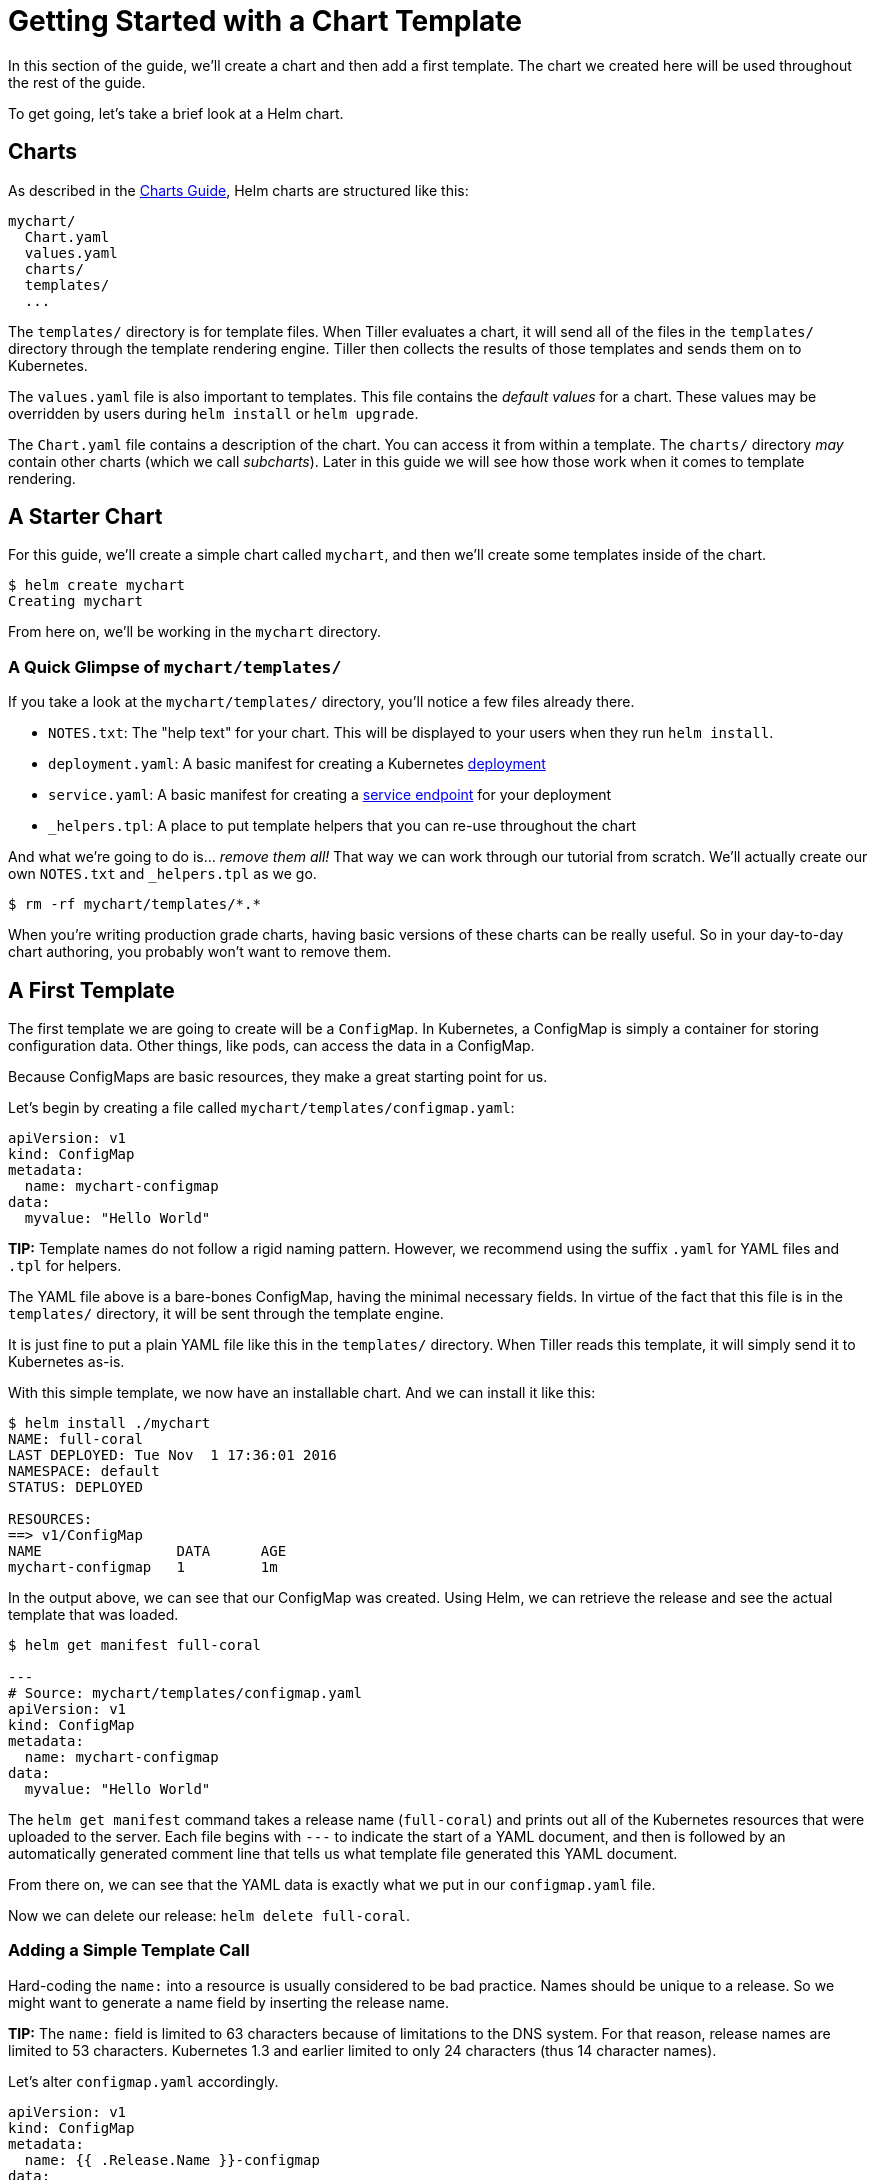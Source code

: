 = Getting Started with a Chart Template

In this section of the guide, we'll create a chart and then add a first template. The chart we created here will be used throughout the rest of the guide.

To get going, let's take a brief look at a Helm chart.

== Charts

As described in the link:../charts.html[Charts Guide], Helm charts are structured like
this:

[source]
----
mychart/
  Chart.yaml
  values.yaml
  charts/
  templates/
  ...
----

The `templates/` directory is for template files. When Tiller evaluates a chart,
it will send all of the files in the `templates/` directory through the
template rendering engine. Tiller then collects the results of those templates
and sends them on to Kubernetes.

The `values.yaml` file is also important to templates. This file contains the
_default values_ for a chart. These values may be overridden by users during
`helm install` or `helm upgrade`.

The `Chart.yaml` file contains a description of the chart. You can access it
from within a template. The `charts/` directory _may_ contain other charts (which
we call _subcharts_). Later in this guide we will see how those work when it
comes to template rendering.

== A Starter Chart

For this guide, we'll create a simple chart called `mychart`, and then we'll
create some templates inside of the chart.

[source,console]
----
$ helm create mychart
Creating mychart
----

From here on, we'll be working in the `mychart` directory.

=== A Quick Glimpse of `mychart/templates/`

If you take a look at the `mychart/templates/` directory, you'll notice a few files
already there.

* `NOTES.txt`: The "help text" for your chart. This will be displayed to your users
 when they run `helm install`.
* `deployment.yaml`: A basic manifest for creating a Kubernetes http://kubernetes.io/docs/user-guide/deployments/[deployment]
* `service.yaml`: A basic manifest for creating a http://kubernetes.io/docs/user-guide/services/[service endpoint] for your deployment
* `_helpers.tpl`: A place to put template helpers that you can re-use throughout the chart

And what we're going to do is… _remove them all!_ That way we can work through our tutorial from scratch. We'll actually create our own `NOTES.txt` and `_helpers.tpl` as we go.

[source,console]
----
$ rm -rf mychart/templates/*.*
----

When you're writing production grade charts, having basic versions of these charts can be really useful. So in your day-to-day chart authoring, you probably won't want to remove them.

== A First Template

The first template we are going to create will be a `ConfigMap`. In Kubernetes,
a ConfigMap is simply a container for storing configuration data. Other things,
like pods, can access the data in a ConfigMap.

Because ConfigMaps are basic resources, they make a great starting point for us.

Let's begin by creating a file called `mychart/templates/configmap.yaml`:

[source,yaml]
----
apiVersion: v1
kind: ConfigMap
metadata:
  name: mychart-configmap
data:
  myvalue: "Hello World"
----

*TIP:* Template names do not follow a rigid naming pattern. However, we recommend
using the suffix `.yaml` for YAML files and `.tpl` for helpers.

The YAML file above is a bare-bones ConfigMap, having the minimal necessary fields.
In virtue of the fact that this file is in the `templates/` directory, it will
be sent through the template engine.

It is just fine to put a plain YAML file like this in the `templates/` directory.
When Tiller reads this template, it will simply send it to Kubernetes as-is.

With this simple template, we now have an installable chart. And we can install
it like this:

[source,console]
----
$ helm install ./mychart
NAME: full-coral
LAST DEPLOYED: Tue Nov  1 17:36:01 2016
NAMESPACE: default
STATUS: DEPLOYED

RESOURCES:
==> v1/ConfigMap
NAME                DATA      AGE
mychart-configmap   1         1m
----

In the output above, we can see that our ConfigMap was created. Using Helm, we
can retrieve the release and see the actual template that was loaded.

[source,console]
----
$ helm get manifest full-coral

---
# Source: mychart/templates/configmap.yaml
apiVersion: v1
kind: ConfigMap
metadata:
  name: mychart-configmap
data:
  myvalue: "Hello World"
----

The `helm get manifest` command takes a release name (`full-coral`) and prints
out all of the Kubernetes resources that were uploaded to the server. Each file
begins with `---` to indicate the start of a YAML document, and then is followed
by an automatically generated comment line that tells us what template file
generated this YAML document.

From there on, we can see that the YAML data is exactly what we put in our
`configmap.yaml` file.

Now we can delete our release: `helm delete full-coral`.

=== Adding a Simple Template Call

Hard-coding the `name:` into a resource is usually considered to be bad practice.
Names should be unique to a release. So we might want to generate a name field
by inserting the release name.

*TIP:* The `name:` field is limited to 63 characters because of limitations to
the DNS system. For that reason, release names are limited to 53 characters.
Kubernetes 1.3 and earlier limited to only 24 characters (thus 14 character names).

Let's alter `configmap.yaml` accordingly.

[source,yaml]
----
apiVersion: v1
kind: ConfigMap
metadata:
  name: {{ .Release.Name }}-configmap
data:
  myvalue: "Hello World"
----

The big change comes in the value of the `name:` field, which is now
`{{ .Release.Name }}-configmap`.

____

A template directive is enclosed in `{{` and `}}` blocks.

____

The template directive `{{ .Release.Name }}` injects the release name into the template. The values that are passed into a template can be thought of as _namespaced objects_, where a dot (`.`) separates each namespaced element.

The leading dot before `Release` indicates that we start with the top-most namespace for this scope (we'll talk about scope in a bit). So we could read `.Release.Name` as "start at the top namespace, find the `Release` object, then look inside of it for an object called `Name`".

The `Release` object is one of the built-in objects for Helm, and we'll cover it in more depth later. But for now, it is sufficient to say that this will display the release name that Tiller assigns to our release.

Now when we install our resource, we'll immediately see the result of using this template directive:

[source,console]
----
$ helm install ./mychart
NAME: clunky-serval
LAST DEPLOYED: Tue Nov  1 17:45:37 2016
NAMESPACE: default
STATUS: DEPLOYED

RESOURCES:
==> v1/ConfigMap
NAME                      DATA      AGE
clunky-serval-configmap   1         1m
----

Note that in the `RESOURCES` section, the name we see there is `clunky-serval-configmap`
instead of `mychart-configmap`.

You can run `helm get manifest clunky-serval` to see the entire generated YAML.

At this point, we've seen templates at their most basic: YAML files that have template directives embedded in `{{` and `}}`. In the next part, we'll take a deeper look into templates. But before moving on, there's one quick trick that can make building templates faster: When you want to test the template rendering, but not actually install anything, you can use `helm install --debug --dry-run ./mychart`. This will send the chart to the Tiller server, which will render the templates. But instead of installing the chart, it will return the rendered template to you so you can see the output:

[source,console]
----
$ helm install --debug --dry-run ./mychart
SERVER: "localhost:44134"
CHART PATH: /Users/mattbutcher/Code/Go/src/k8s.io/helm/_scratch/mychart
NAME:   goodly-guppy
TARGET NAMESPACE:   default
CHART:  mychart 0.1.0
MANIFEST:
---
# Source: mychart/templates/configmap.yaml
apiVersion: v1
kind: ConfigMap
metadata:
  name: goodly-guppy-configmap
data:
  myvalue: "Hello World"

----

Using `--dry-run` will make it easier to test your code, but it won't ensure that Kubernetes itself will accept the templates you generate. It's best not to assume that your chart will install just because `--dry-run` works.

In the next few sections, we'll take the basic chart we defined here and explore the Helm template language in detail. And we'll get started with built-in objects.
